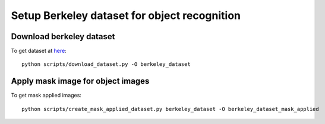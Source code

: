 Setup Berkeley dataset for object recognition
=============================================


Download berkeley dataset
-------------------------
To get dataset at `here <http://rll.berkeley.edu/amazon_picking_challenge/>`_::

  python scripts/download_dataset.py -O berkeley_dataset


Apply mask image for object images
----------------------------------

To get mask applied images::

  python scripts/create_mask_applied_dataset.py berkeley_dataset -O berkeley_dataset_mask_applied
